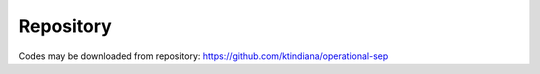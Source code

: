 Repository
==========

Codes may be downloaded from repository: https://github.com/ktindiana/operational-sep
